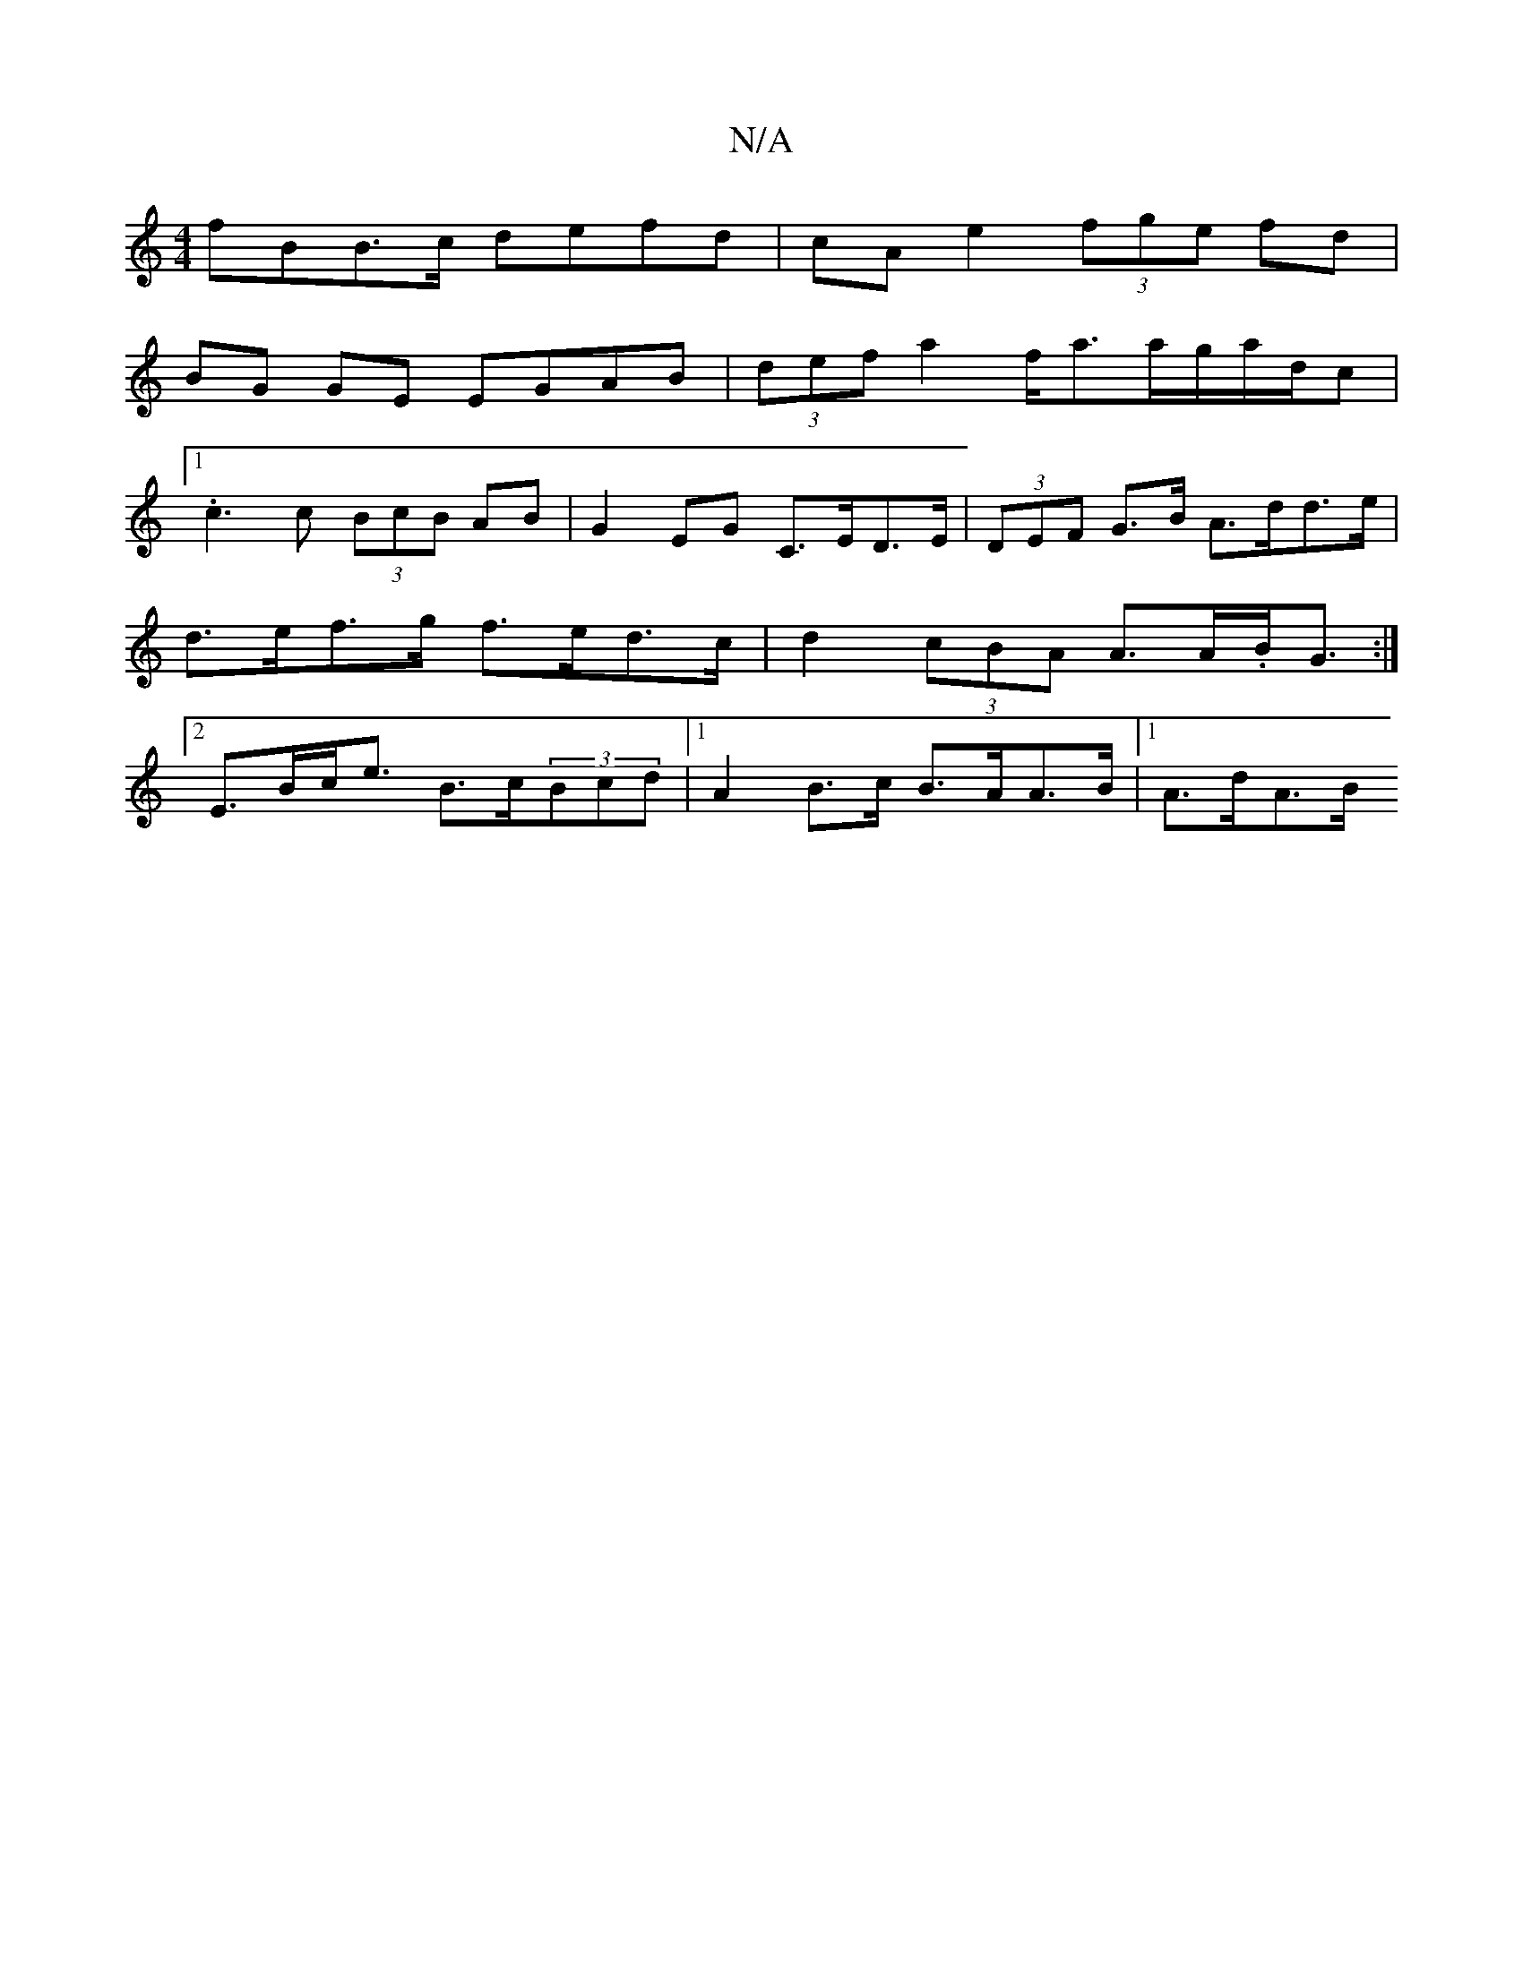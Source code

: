 X:1
T:N/A
M:4/4
R:N/A
K:Cmajor
fBB>c defd | cA e2 (3fge fd|
BG GE EGAB|(3def a2 f<aa/2g/2a/d/c |
[1 .c3 c (3BcB AB | G2 EG C>ED>E | (3DEF G>B A>dd>e | d>ef>g f>ed>c | d2 (3cBA A>A.B<G :|2 E>Bc<e B>c(3Bcd |1 A2 B>c B>AA>B |1 A>dA>B 